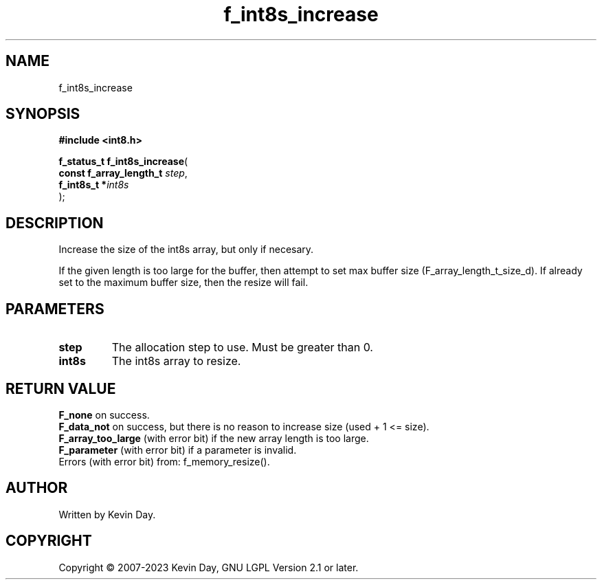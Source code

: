 .TH f_int8s_increase "3" "July 2023" "FLL - Featureless Linux Library 0.6.6" "Library Functions"
.SH "NAME"
f_int8s_increase
.SH SYNOPSIS
.nf
.B #include <int8.h>
.sp
\fBf_status_t f_int8s_increase\fP(
    \fBconst f_array_length_t \fP\fIstep\fP,
    \fBf_int8s_t             *\fP\fIint8s\fP
);
.fi
.SH DESCRIPTION
.PP
Increase the size of the int8s array, but only if necesary.
.PP
If the given length is too large for the buffer, then attempt to set max buffer size (F_array_length_t_size_d). If already set to the maximum buffer size, then the resize will fail.
.SH PARAMETERS
.TP
.B step
The allocation step to use. Must be greater than 0.

.TP
.B int8s
The int8s array to resize.

.SH RETURN VALUE
.PP
\fBF_none\fP on success.
.br
\fBF_data_not\fP on success, but there is no reason to increase size (used + 1 <= size).
.br
\fBF_array_too_large\fP (with error bit) if the new array length is too large.
.br
\fBF_parameter\fP (with error bit) if a parameter is invalid.
.br
Errors (with error bit) from: f_memory_resize().
.SH AUTHOR
Written by Kevin Day.
.SH COPYRIGHT
.PP
Copyright \(co 2007-2023 Kevin Day, GNU LGPL Version 2.1 or later.
